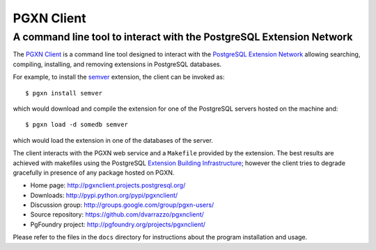 =====================================================================
                            PGXN Client
=====================================================================
A command line tool to interact with the PostgreSQL Extension Network
=====================================================================

The `PGXN Client <http://pgxnclient.projects.postgresql.org/>`__ is a command
line tool designed to interact with the `PostgreSQL Extension Network
<http://pgxn.org/>`__ allowing searching, compiling, installing, and removing
extensions in PostgreSQL databases.

For example, to install the semver_ extension, the client can be invoked as::

    $ pgxn install semver

which would download and compile the extension for one of the PostgreSQL
servers hosted on the machine and::

    $ pgxn load -d somedb semver

which would load the extension in one of the databases of the server.

The client interacts with the PGXN web service and a ``Makefile`` provided by
the extension. The best results are achieved with makefiles using the
PostgreSQL `Extension Building Infrastructure`__; however the client tries to
degrade gracefully in presence of any package hosted on PGXN.

.. _semver: http://pgxn.org/dist/semver
.. __: http://www.postgresql.org/docs/9.1/static/extend-pgxs.html

- Home page: http://pgxnclient.projects.postgresql.org/
- Downloads: http://pypi.python.org/pypi/pgxnclient/
- Discussion group: http://groups.google.com/group/pgxn-users/
- Source repository: https://github.com/dvarrazzo/pgxnclient/
- PgFoundry project: http://pgfoundry.org/projects/pgxnclient/

Please refer to the files in the ``docs`` directory for instructions about
the program installation and usage.

